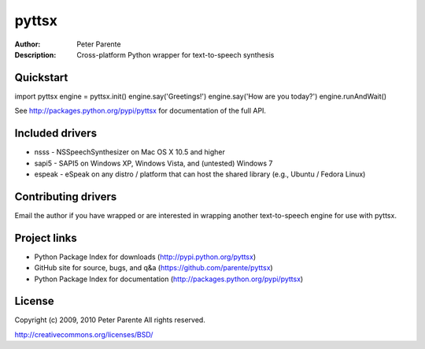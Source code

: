 ======
pyttsx
======

:Author: Peter Parente
:Description: Cross-platform Python wrapper for text-to-speech synthesis

Quickstart
==========

import pyttsx
engine = pyttsx.init()
engine.say('Greetings!')
engine.say('How are you today?')
engine.runAndWait()

See http://packages.python.org/pypi/pyttsx for documentation of the full API.

Included drivers
================

* nsss - NSSpeechSynthesizer on Mac OS X 10.5 and higher
* sapi5 - SAPI5 on Windows XP, Windows Vista, and (untested) Windows 7
* espeak - eSpeak on any distro / platform that can host the shared library (e.g., Ubuntu / Fedora Linux)

Contributing drivers
====================

Email the author if you have wrapped or are interested in wrapping another text-to-speech engine for use with pyttsx.

Project links
=============

* Python Package Index for downloads (http://pypi.python.org/pyttsx)
* GitHub site for source, bugs, and q&a (https://github.com/parente/pyttsx)
* Python Package Index for documentation (http://packages.python.org/pypi/pyttsx)

License
=======

Copyright (c) 2009, 2010 Peter Parente
All rights reserved.

http://creativecommons.org/licenses/BSD/